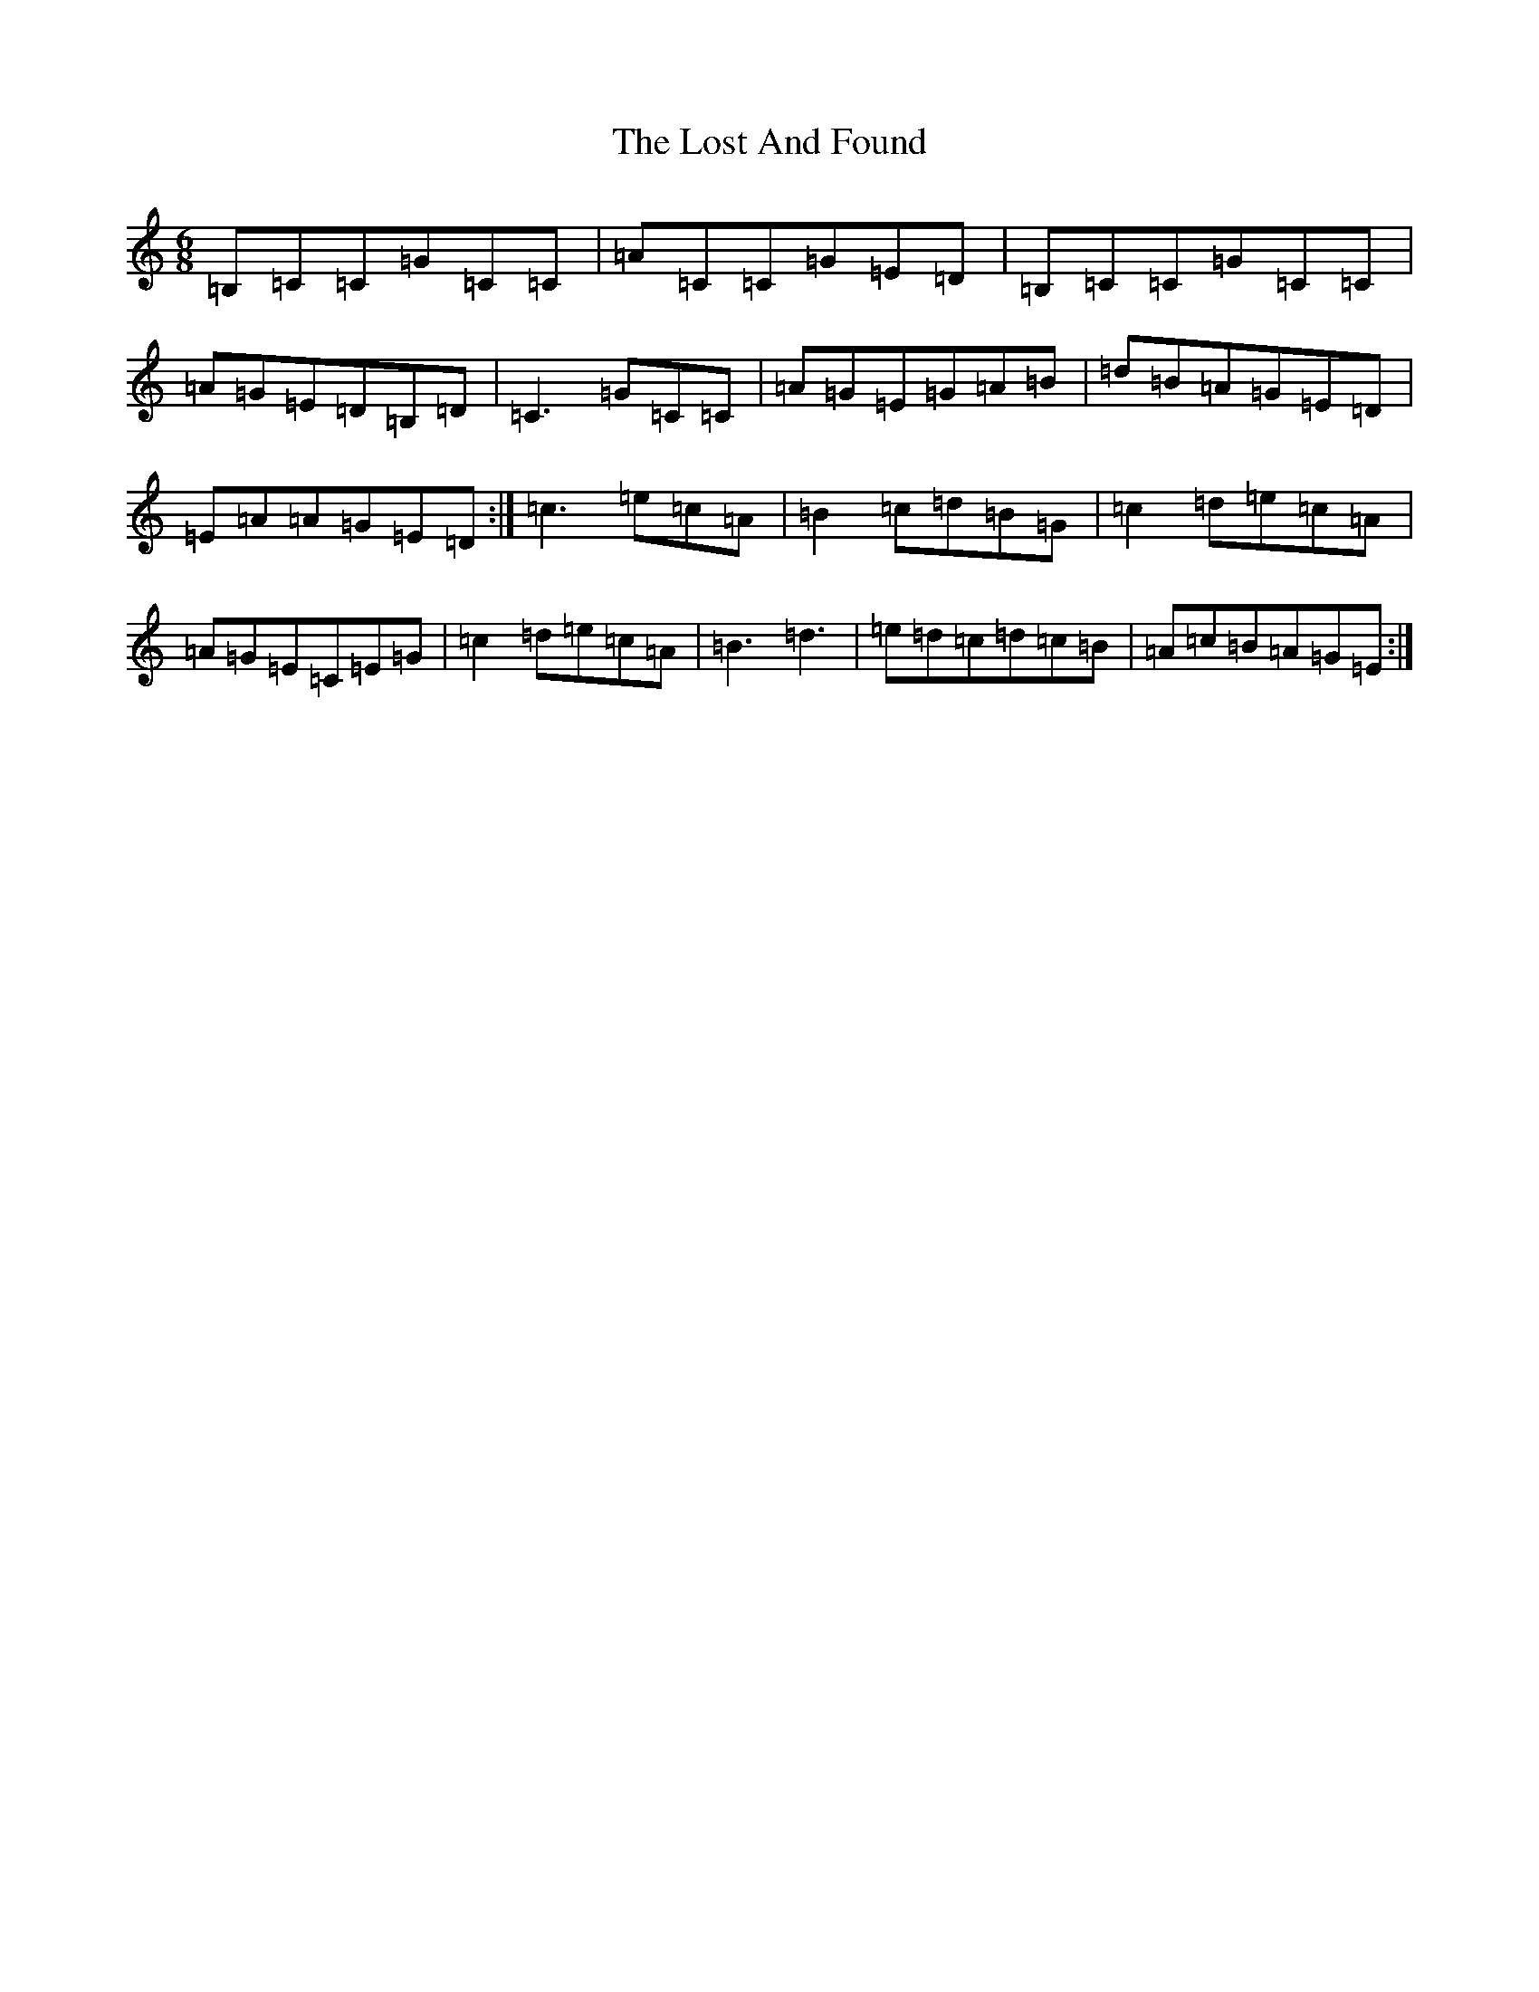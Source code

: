 X: 7048
T: Lost And Found, The
S: https://thesession.org/tunes/1160#setting1953
R: jig
M:6/8
L:1/8
K: C Major
=B,=C=C=G=C=C|=A=C=C=G=E=D|=B,=C=C=G=C=C|=A=G=E=D=B,=D|=C3=G=C=C|=A=G=E=G=A=B|=d=B=A=G=E=D|=E=A=A=G=E=D:|=c3=e=c=A|=B2=c=d=B=G|=c2=d=e=c=A|=A=G=E=C=E=G|=c2=d=e=c=A|=B3=d3|=e=d=c=d=c=B|=A=c=B=A=G=E:|